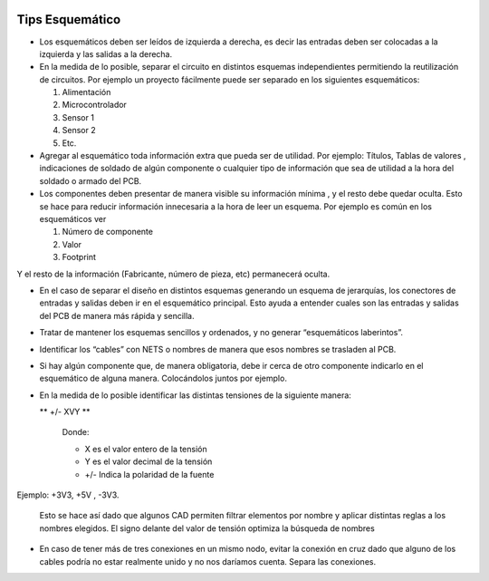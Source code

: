 
.. image:: ../media/img/escudoet28.jpg
   :align: right
   :scale: 30 %
   

Tips Esquemático
---------


-   Los esquemáticos deben ser leídos de izquierda a derecha, es decir las
    entradas deben ser colocadas a la izquierda y las salidas a la derecha.  
	

-   En la medida de lo posible, separar el circuito en distintos esquemas
    independientes permitiendo la reutilización de circuitos. Por ejemplo un
    proyecto fácilmente puede ser separado en los siguientes esquemáticos:  
	

    1.  Alimentación  
	

    2.  Microcontrolador  
	

    3.  Sensor 1  
	

    4.  Sensor 2  
    
    
    5.  Etc.
	

-   Agregar al esquemático toda información extra que pueda ser de utilidad. Por
    ejemplo: Títulos, Tablas de valores , indicaciones de soldado de algún
    componente o cualquier tipo de información que sea de utilidad a la hora del
    soldado o armado del PCB.  
	

-   Los componentes deben presentar de manera visible su información mínima , y
    el resto debe quedar oculta. Esto se hace para reducir información
    innecesaria a la hora de leer un esquema. Por ejemplo es común en los
    esquemáticos ver  
	

    1.  Número de componente  
	

    2.  Valor  
	

    3.  Footprint  
	

Y el resto de la información (Fabricante, número de pieza, etc) permanecerá
oculta.  


-   En el caso de separar el diseño en distintos esquemas generando un esquema
    de jerarquías, los conectores de entradas y salidas deben ir en el
    esquemático principal. Esto ayuda a entender cuales son las entradas y
    salidas del PCB de manera más rápida y sencilla.  
	

  
.. image:: ../media/img/esquematico1.png
   :align: center
   :scale: 100 %   


-   Tratar de mantener los esquemas sencillos y ordenados, y no generar
    “esquemáticos laberintos”.

-   Identificar los “cables” con NETS o nombres de manera que esos nombres se
    trasladen al PCB.

-   Si hay algún componente que, de manera obligatoria, debe ir cerca de otro
    componente indicarlo en el esquemático de alguna manera. Colocándolos juntos
    por ejemplo.

-   En la medida de lo posible identificar las distintas tensiones de la
    siguiente manera:

    ** +/- XVY **  
	
	Donde:

	-   X es el valor entero de la tensión

	-   Y es el valor decimal de la tensión

	-   \+/- Indica la polaridad de la fuente

Ejemplo: +3V3, +5V , -3V3.

   Esto se hace así dado que algunos CAD permiten filtrar elementos por nombre y aplicar distintas reglas a los nombres elegidos. El signo delante del valor de tensión optimiza la búsqueda de nombres

  
.. image:: ../media/img/esquematico2.png
   :align: center
   :scale: 100 %  

-   En caso de tener más de tres conexiones en un mismo nodo, evitar la conexión
    en cruz dado que alguno de los cables podría no estar realmente unido y no
    nos daríamos cuenta. Separa las conexiones.


.. image:: ../media/img/esquematico3.png
   :align: left
   :scale: 100 %  
  
.. image:: ../media/img/esquematico4.png
   :align: right
   :scale: 100 %  

  


  
